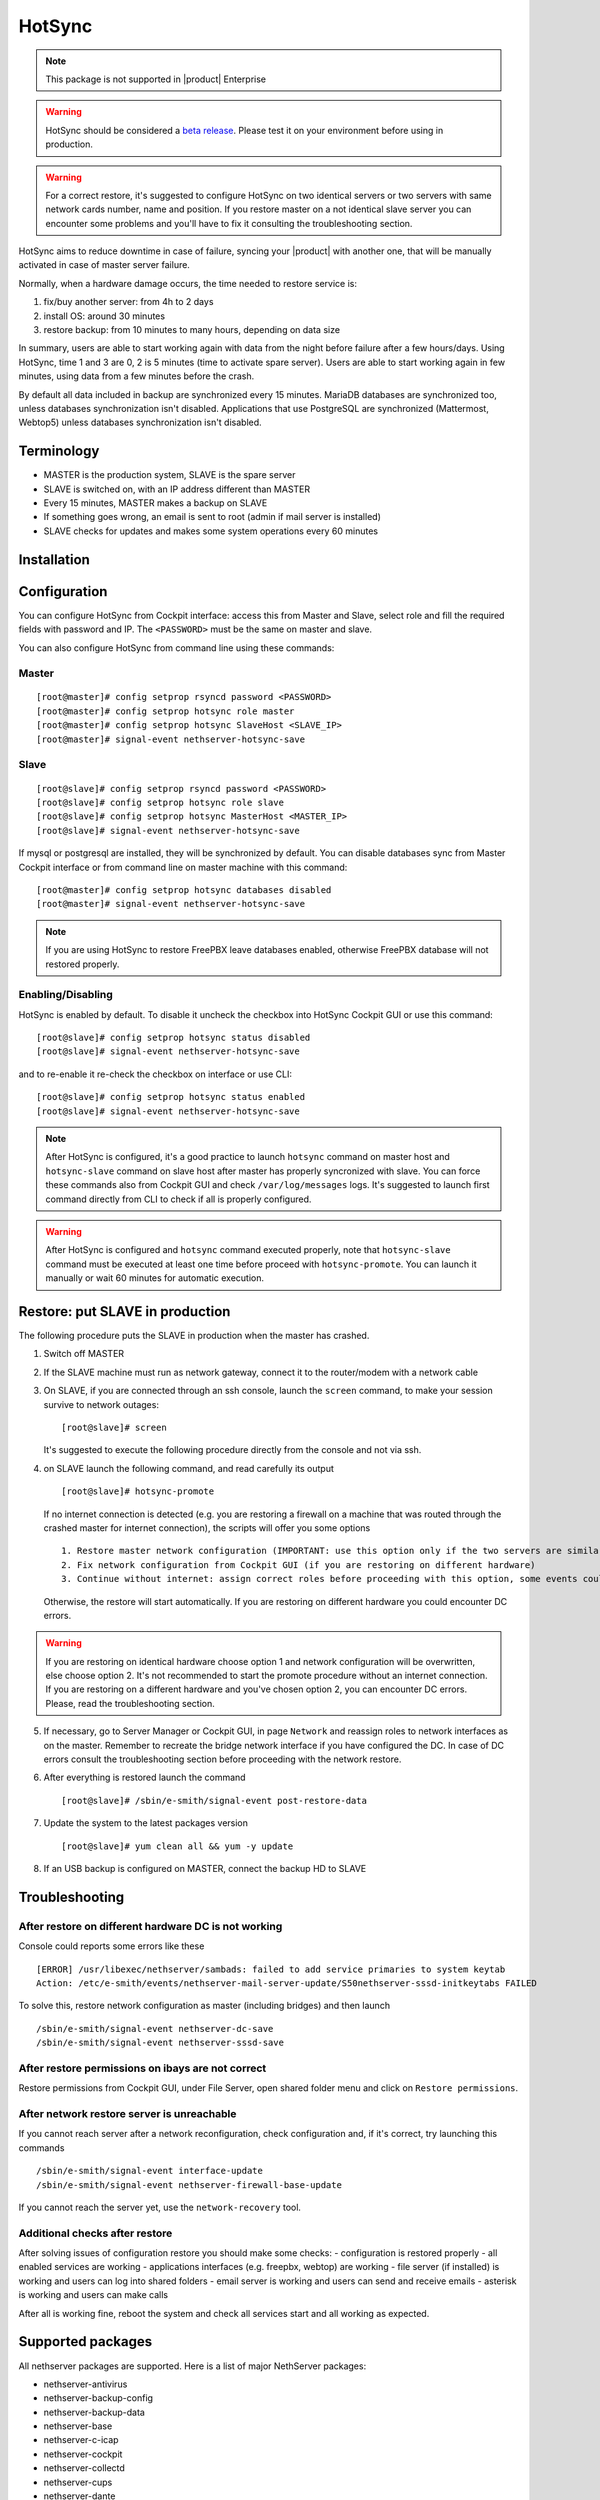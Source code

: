 .. _hotsync-section:

=======
HotSync
=======

.. note::

  This package is not supported in |product| Enterprise

.. warning::

   HotSync should be considered a `beta release <https://en.wikipedia.org/wiki/Software_release_life_cycle#Beta>`_.
   Please test it on your environment before using in production.

.. warning::

   For a correct restore, it's suggested to configure HotSync on two identical servers or two servers with same network cards number, name and position. If you restore master on a not identical slave server you can encounter some problems and you'll have to fix it consulting the troubleshooting section.


HotSync aims to reduce downtime in case of failure, syncing your |product| with another one, that will be manually activated in case of master server failure.

Normally, when a hardware damage occurs, the time needed to restore service is:

1. fix/buy another server: from 4h to 2 days
2. install OS: around 30 minutes
3. restore backup: from 10 minutes to many hours, depending on data size

In summary, users are able to start working again with data from the night before failure after a few hours/days. Using HotSync, time 1 and 3 are 0, 2 is 5 minutes (time to activate spare server). Users are able to start working again in few minutes, using data from a few minutes before the crash.


By default all data included in backup are synchronized every 15 minutes. MariaDB databases are synchronized too, unless databases synchronization isn't disabled.
Applications that use PostgreSQL are synchronized (Mattermost, Webtop5) unless databases synchronization isn't disabled.


Terminology
===========

- MASTER is the production system, SLAVE is the spare server
- SLAVE is switched on, with an IP address different than MASTER
- Every 15 minutes, MASTER makes a backup on SLAVE
- If something goes wrong, an email is sent to root (admin if mail server is installed)
- SLAVE checks for updates and makes some system operations every 60 minutes


Installation
============

.. only:: nscom

    Install nethserver-hotsync on both MASTER and SLAVE from Software Center or execute from command line: ::
    
      yum install -y nethserver-hotsync --enablerepo=nethforge

.. only:: nsent

    Install nethserver-hotsync on both MASTER and SLAVE.

    To install the module on MASTER execute from command line: ::

      yum install -y nethserver-hotsync --enablerepo=nethforge

    To install the module on SLAVE execute from command line: ::

      yum install -y nethserver-hotsync --enablerepo=nethforge --disablerepo=nethesis-*,nh-*



Configuration
=============

You can configure HotSync from Cockpit interface: access this from Master and Slave, select role and fill the required fields with password and IP.
The ``<PASSWORD>`` must be the same on master and slave.

You can also configure HotSync from command line using these commands:

Master
------

::

    [root@master]# config setprop rsyncd password <PASSWORD>
    [root@master]# config setprop hotsync role master
    [root@master]# config setprop hotsync SlaveHost <SLAVE_IP>
    [root@master]# signal-event nethserver-hotsync-save


Slave
-----

::

    [root@slave]# config setprop rsyncd password <PASSWORD>
    [root@slave]# config setprop hotsync role slave
    [root@slave]# config setprop hotsync MasterHost <MASTER_IP>
    [root@slave]# signal-event nethserver-hotsync-save


If mysql or postgresql are installed, they will be synchronized by default. You can disable databases sync from Master Cockpit interface or from command line on master machine with this command:

::

    [root@master]# config setprop hotsync databases disabled
    [root@master]# signal-event nethserver-hotsync-save

.. note::
   
   If you are using HotSync to restore FreePBX leave databases enabled, otherwise FreePBX database will not restored properly.



Enabling/Disabling
------------------

HotSync is enabled by default. To disable it uncheck the checkbox into HotSync Cockpit GUI or use this command:

::

    [root@slave]# config setprop hotsync status disabled
    [root@slave]# signal-event nethserver-hotsync-save


and to re-enable it re-check the checkbox on interface or use CLI:

::

    [root@slave]# config setprop hotsync status enabled
    [root@slave]# signal-event nethserver-hotsync-save


.. note::

   After HotSync is configured, it's a good practice to launch ``hotsync`` command on master host and ``hotsync-slave`` command on slave host after master has properly syncronized with slave.
   You can force these commands also from Cockpit GUI and check ``/var/log/messages`` logs. It's suggested to launch first command directly from CLI to check if all is properly configured.


.. warning::
   
   After HotSync is configured and ``hotsync`` command executed properly, note that ``hotsync-slave`` command must be executed at least one time before proceed with ``hotsync-promote``. You can launch it manually or wait 60 minutes for automatic execution.



Restore: put SLAVE in production
================================

The following procedure puts the SLAVE in production when the master has crashed.

1. Switch off MASTER

2. If the SLAVE machine must run as network gateway, connect it to the router/modem with a network cable

3. On SLAVE, if you are connected through an ssh console, launch the ``screen`` command, to make your session survive to network outages::

    [root@slave]# screen

   It's suggested to execute the following procedure directly from the console and not via ssh.

4. on SLAVE launch the following command, and read carefully its output ::

    [root@slave]# hotsync-promote

   If no internet connection is detected (e.g. you are restoring a firewall on a machine that was routed through the crashed master for internet connection), the scripts will offer you some options ::
   
    1. Restore master network configuration (IMPORTANT: use this option only if the two servers are similar - NIC number, names and positions must be identical)
    2. Fix network configuration from Cockpit GUI (if you are restoring on different hardware)
    3. Continue without internet: assign correct roles before proceeding with this option, some events could fail (not recommended)
   
   Otherwise, the restore will start automatically. If you are restoring on different hardware you could encounter DC errors.
   
.. warning::

    If you are restoring on identical hardware choose option 1 and network configuration will be overwritten, else choose option 2. It's not recommended to start the promote procedure without an internet connection.
    If you are restoring on a different hardware and you've chosen option 2, you can encounter DC errors. Please, read the  troubleshooting section.

5. If necessary, go to Server Manager or Cockpit GUI, in page ``Network`` and reassign roles to network interfaces as on the master. Remember to recreate the bridge network interface if you have configured the DC. In case of DC errors consult the troubleshooting section before proceeding with the network restore.

6. After everything is restored launch the command ::

    [root@slave]# /sbin/e-smith/signal-event post-restore-data

7. Update the system to the latest packages version ::

    [root@slave]# yum clean all && yum -y update

8. If an USB backup is configured on MASTER, connect the backup HD to SLAVE


Troubleshooting
===============

After restore on different hardware DC is not working
-----------------------------------------------------

Console could reports some errors like these ::

    [ERROR] /usr/libexec/nethserver/sambads: failed to add service primaries to system keytab
    Action: /etc/e-smith/events/nethserver-mail-server-update/S50nethserver-sssd-initkeytabs FAILED
    
To solve this, restore network configuration as master (including bridges) and then launch ::

    /sbin/e-smith/signal-event nethserver-dc-save
    /sbin/e-smith/signal-event nethserver-sssd-save
    

After restore permissions on ibays are not correct
--------------------------------------------------

Restore permissions from Cockpit GUI, under File Server, open shared folder menu and click on ``Restore permissions``.


After network restore server is unreachable
-------------------------------------------

If you cannot reach server after a network reconfiguration, check configuration and, if it's correct, try launching this commands ::

    /sbin/e-smith/signal-event interface-update
    /sbin/e-smith/signal-event nethserver-firewall-base-update
    
If you cannot reach the server yet, use the ``network-recovery`` tool.


Additional checks after restore
-------------------------------

After solving issues of configuration restore you should make some checks:
- configuration is restored properly
- all enabled services are working
- applications interfaces (e.g. freepbx, webtop) are working
- file server (if installed) is working and users can log into shared folders
- email server is working and users can send and receive emails
- asterisk is working and users can make calls

After all is working fine, reboot the system and check all services start and all working as expected.


Supported packages
==================

All nethserver packages are supported. Here is a list of major NethServer packages:

* nethserver-antivirus
* nethserver-backup-config
* nethserver-backup-data
* nethserver-base
* nethserver-c-icap
* nethserver-cockpit
* nethserver-collectd
* nethserver-cups
* nethserver-dante
* nethserver-dc
* nethserver-dedalo
* nethserver-directory
* nethserver-dnsmasq
* nethserver-duc
* nethserver-ejabberd
* nethserver-evebox
* nethserver-fail2ban
* nethserver-firewall-base
* nethserver-freepbx > 14.0.3
* nethserver-httpd
* nethserver-hylafax
* nethserver-iaxmodem
* nethserver-ipsec-tunnels
* nethserver-janus
* nethserver-letsencrypt
* nethserver-lightsquid
* nethserver-mail
* nethserver-mattermost
* nethserver-mysql
* nethserver-ndpi
* nethserver-netdata
* nethserver-nextcloud
* nethserver-ntopng
* nethserver-nut
* nethserver-openssh
* nethserver-openvpn
* nethserver-pulledpork
* nethserver-restore-data
* nethserver-roundcubemail
* nethserver-samba
* nethserver-samba-audit
* nethserver-squid
* nethserver-squidclamav
* nethserver-squidguard
* nethserver-sssd
* nethserver-subscription
* nethserver-suricata
* nethserver-vpn-ui
* nethserver-vsftpd
* nethserver-webtop5 (z-push state is not synchronized)

Packages nethserver-ntopng and nethserver-evebox are reinstalled without migrating history.

.. warning::

   To avoid errors on the slave host, do not make any changes to the modules from the Cockpit GUI except the HotSync module.
